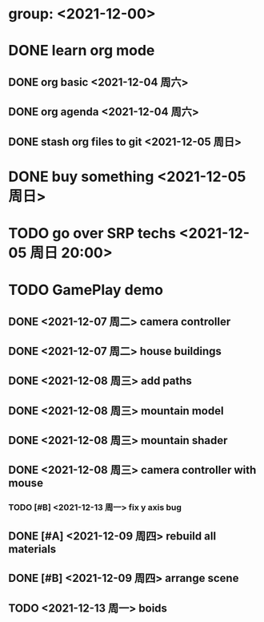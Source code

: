 * group: <2021-12-00>
* DONE learn org mode
** DONE org basic <2021-12-04 周六>
** DONE org agenda <2021-12-04 周六>
** DONE stash org files to git  <2021-12-05 周日>
* DONE buy something <2021-12-05 周日>
* TODO go over SRP techs <2021-12-05 周日 20:00>
* TODO GamePlay demo
** DONE <2021-12-07 周二> camera controller
** DONE <2021-12-07 周二> house buildings
** DONE <2021-12-08 周三> add paths
** DONE <2021-12-08 周三> mountain model
** DONE <2021-12-08 周三> mountain shader
** DONE <2021-12-08 周三> camera controller with mouse
*** TODO [#B] <2021-12-13 周一> fix y axis bug
** DONE [#A] <2021-12-09 周四> rebuild all materials
** DONE [#B] <2021-12-09 周四> arrange scene
** TODO <2021-12-13 周一> boids
